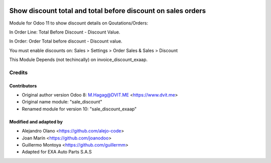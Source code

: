 .. image:: https://img.shields.io/badge/licence-AGPL--3-blue.svg
   :target: http://www.gnu.org/licenses/agpl-3.0-standalone.html
   :alt: License: AGPL-3

=============================================================
Show discount total and total before discount on sales orders
=============================================================

Module for Odoo 11 to show discount details on Qoutations/Orders:

In Order Line: Total Before Discount - Discount Value.

In Order: Order Total before discount - Discount value.

You must enable discounts on:  Sales > Settings > Order Sales & Sales > Discount

This Module Depends (not techincally) on invoice_discount_exaap.


Credits
=======

Contributors
------------

* Original author version Odoo 8: M.Hagag@DVIT.ME <https://www.dvit.me>
  
* Original name module: "sale_discount"

* Renamed module for version 10: "sale_discount_exaap"

    
Modified and adapted by
-----------------------
* Alejandro Olano <https://github.com/alejo-code>

* Joan Marín <https://github.com/joanodoo>

* Guillermo Montoya <https://github.com/guillermm>

* Adapted for EXA Auto Parts S.A.S

